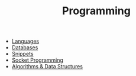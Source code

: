 :PROPERTIES:
:ID:       d9e6bba1-7c96-45d9-8bb1-33d68210cdae
:END:
#+TITLE: Programming
#+STARTUP: overview
#+ROAM_TAGS: area index
#+CREATED: [2021-06-13 Paz]
#+LAST_MODIFIED: [2021-06-13 Paz 15:36]

+ [[file:20210705234210-index-languages.org][Languages]]
+ [[file:20210705234642-index-databases.org][Databases]]
+ [[./snippets.org][Snippets]]
+ [[./socket-programming.org][Socket Programming]]
+ [[./algorithms-&-data-structures.org][Algorithms & Data Structures]]
